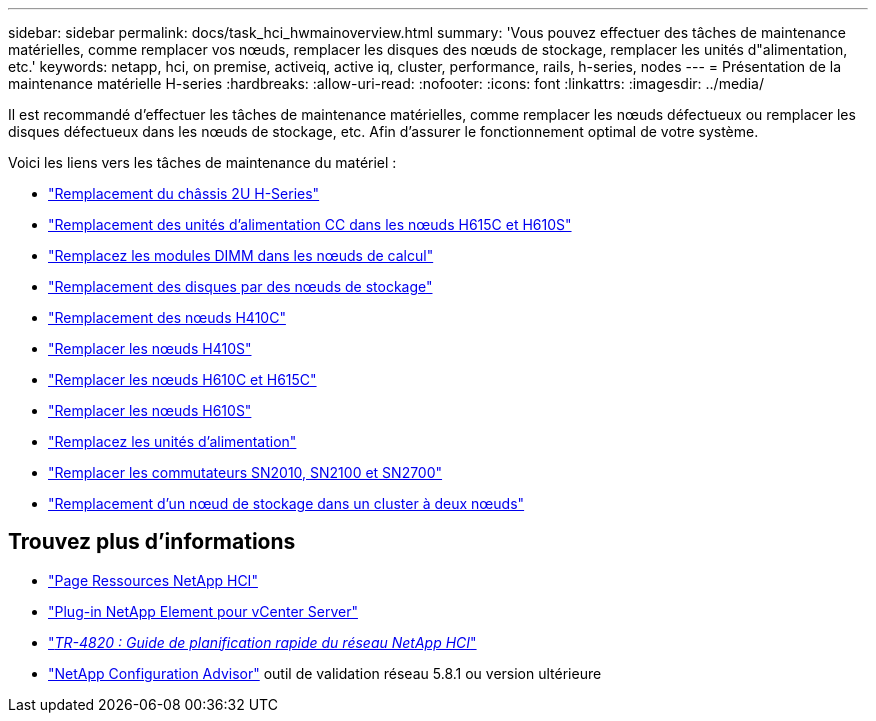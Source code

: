 ---
sidebar: sidebar 
permalink: docs/task_hci_hwmainoverview.html 
summary: 'Vous pouvez effectuer des tâches de maintenance matérielles, comme remplacer vos nœuds, remplacer les disques des nœuds de stockage, remplacer les unités d"alimentation, etc.' 
keywords: netapp, hci, on premise, activeiq, active iq, cluster, performance, rails, h-series, nodes 
---
= Présentation de la maintenance matérielle H-series
:hardbreaks:
:allow-uri-read: 
:nofooter: 
:icons: font
:linkattrs: 
:imagesdir: ../media/


[role="lead"]
Il est recommandé d'effectuer les tâches de maintenance matérielles, comme remplacer les nœuds défectueux ou remplacer les disques défectueux dans les nœuds de stockage, etc. Afin d'assurer le fonctionnement optimal de votre système.

Voici les liens vers les tâches de maintenance du matériel :

* link:task_hci_hserieschassisrepl.html["Remplacement du châssis 2U H-Series"]
* link:task_hci_dcpsurepl.html["Remplacement des unités d'alimentation CC dans les nœuds H615C et H610S"]
* link:task_hci_dimmcomputerepl.html["Remplacez les modules DIMM dans les nœuds de calcul"]
* link:task_hci_driverepl.html["Remplacement des disques par des nœuds de stockage"]
* link:task_hci_h410crepl.html["Remplacement des nœuds H410C"]
* link:task_hci_h410srepl.html["Remplacer les nœuds H410S"]
* link:task_hci_h610ch615crepl.html["Remplacer les nœuds H610C et H615C"]
* link:task_hci_h610srepl.html["Remplacer les nœuds H610S"]
* link:task_hci_psurepl.html["Remplacez les unités d'alimentation"]
* link:task_hci_snswitches.html["Remplacer les commutateurs SN2010, SN2100 et SN2700"]
* link:task_hci_2noderepl.html["Remplacement d'un nœud de stockage dans un cluster à deux nœuds"]


[discrete]
== Trouvez plus d'informations

* https://www.netapp.com/hybrid-cloud/hci-documentation/["Page Ressources NetApp HCI"^]
* https://docs.netapp.com/us-en/vcp/index.html["Plug-in NetApp Element pour vCenter Server"^]
* https://www.netapp.com/pdf.html?item=/media/9413-tr4820pdf.pdf["_TR-4820 : Guide de planification rapide du réseau NetApp HCI_"^]
* https://mysupport.netapp.com/site/tools["NetApp Configuration Advisor"^] outil de validation réseau 5.8.1 ou version ultérieure

